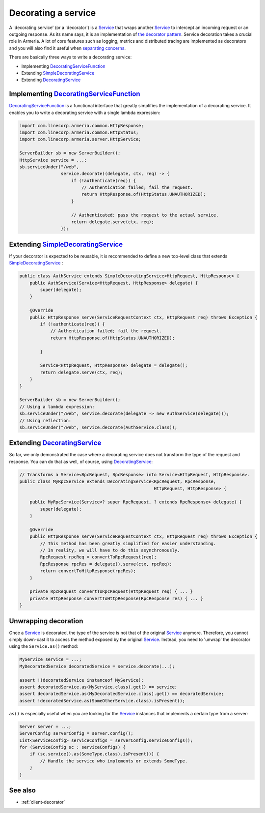 .. _DecoratingService: apidocs/index.html?com/linecorp/armeria/server/DecoratingService.html
.. _DecoratingServiceFunction: apidocs/index.html?com/linecorp/armeria/server/DecoratingServiceFunction.html
.. _separating concerns: https://en.wikipedia.org/wiki/Separation_of_concerns
.. _Service: apidocs/index.html?com/linecorp/armeria/server/Service.html
.. _SimpleDecoratingService: apidocs/index.html?com/linecorp/armeria/server/SimpleDecoratingService.html
.. _the decorator pattern: https://en.wikipedia.org/wiki/Decorator_pattern

.. _server-decorator:

Decorating a service
====================

A 'decorating service' (or a 'decorator') is a Service_ that wraps another Service_ to intercept an incoming
request or an outgoing response. As its name says, it is an implementation of `the decorator pattern`_.
Service decoration takes a crucial role in Armeria. A lot of core features such as logging, metrics and
distributed tracing are implemented as decorators and you will also find it useful when `separating concerns`_.

There are basically three ways to write a decorating service:

- Implementing DecoratingServiceFunction_
- Extending SimpleDecoratingService_
- Extending DecoratingService_

Implementing DecoratingServiceFunction_
---------------------------------------

DecoratingServiceFunction_ is a functional interface that greatly simplifies the implementation of a decorating
service. It enables you to write a decorating service with a single lambda expression:

.. code-block:: java

    import com.linecorp.armeria.common.HttpResponse;
    import com.linecorp.armeria.common.HttpStatus;
    import com.linecorp.armeria.server.HttpService;

    ServerBuilder sb = new ServerBuilder();
    HttpService service = ...;
    sb.serviceUnder("/web",
                    service.decorate((delegate, ctx, req) -> {
                        if (!authenticate(req)) {
                            // Authentication failed; fail the request.
                            return HttpResponse.of(HttpStatus.UNAUTHORIZED);
                        }

                        // Authenticated; pass the request to the actual service.
                        return delegate.serve(ctx, req);
                    });

Extending SimpleDecoratingService_
----------------------------------

If your decorator is expected to be reusable, it is recommended to define a new top-level class that extends
SimpleDecoratingService_ :

.. code-block:: java

    public class AuthService extends SimpleDecoratingService<HttpRequest, HttpResponse> {
        public AuthService(Service<HttpRequest, HttpResponse> delegate) {
            super(delegate);
        }

        @Override
        public HttpResponse serve(ServiceRequestContext ctx, HttpRequest req) throws Exception {
            if (!authenticate(req)) {
                // Authentication failed; fail the request.
                return HttpResponse.of(HttpStatus.UNAUTHORIZED);

            }

            Service<HttpRequest, HttpResponse> delegate = delegate();
            return delegate.serve(ctx, req);
        }
    }

    ServerBuilder sb = new ServerBuilder();
    // Using a lambda expression:
    sb.serviceUnder("/web", service.decorate(delegate -> new AuthService(delegate)));
    // Using reflection:
    sb.serviceUnder("/web", service.decorate(AuthService.class));

Extending DecoratingService_
----------------------------

So far, we only demonstrated the case where a decorating service does not transform the type of the request and
response. You can do that as well, of course, using DecoratingService_:

.. code-block:: java

    // Transforms a Service<RpcRequest, RpcResponse> into Service<HttpRequest, HttpResponse>.
    public class MyRpcService extends DecoratingService<RpcRequest, RpcResponse,
                                                        HttpRequest, HttpResponse> {

        public MyRpcService(Service<? super RpcRequest, ? extends RpcResponse> delegate) {
            super(delegate);
        }

        @Override
        public HttpResponse serve(ServiceRequestContext ctx, HttpRequest req) throws Exception {
            // This method has been greatly simplified for easier understanding.
            // In reality, we will have to do this asynchronously.
            RpcRequest rpcReq = convertToRpcRequest(req);
            RpcResponse rpcRes = delegate().serve(ctx, rpcReq);
            return convertToHttpResponse(rpcRes);
        }

        private RpcRequest convertToRpcRequest(HttpRequest req) { ... }
        private HttpResponse convertToHttpResponse(RpcResponse res) { ... }
    }

Unwrapping decoration
---------------------

Once a Service_ is decorated, the type of the service is not that of the original Service_ anymore.
Therefore, you cannot simply down-cast it to access the method exposed by the original Service_.
Instead, you need to 'unwrap' the decorator using the ``Service.as()`` method:

.. code-block:: java

    MyService service = ...;
    MyDecoratedService decoratedService = service.decorate(...);

    assert !(decoratedService instanceof MyService);
    assert decoratedService.as(MyService.class).get() == service;
    assert decoratedService.as(MyDecoratedService.class).get() == decoratedService;
    assert !decoratedService.as(SomeOtherService.class).isPresent();

``as()`` is especially useful when you are looking for the Service_ instances that implements a certain type
from a server:

.. code-block:: java

    Server server = ...;
    ServerConfig serverConfig = server.config();
    List<ServiceConfig> serviceConfigs = serverConfig.serviceConfigs();
    for (ServiceConfig sc : serviceConfigs) {
        if (sc.service().as(SomeType.class).isPresent()) {
            // Handle the service who implements or extends SomeType.
        }
    }

See also
--------

- :ref:`client-decorator`
